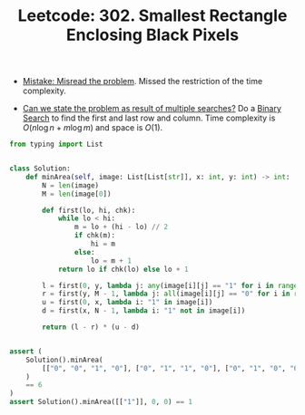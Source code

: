 :PROPERTIES:
:ID:       53BDDD47-8E31-4727-9E73-1AA40088D053
:ROAM_REFS: https://leetcode.com/problems/smallest-rectangle-enclosing-black-pixels/
:END:
#+TITLE: Leetcode: 302. Smallest Rectangle Enclosing Black Pixels
#+ROAM_REFS: https://leetcode.com/problems/smallest-rectangle-enclosing-black-pixels/
#+LEETCODE_LEVEL: Hard
#+ANKI_DECK: Problem Solving

- [[id:192401C2-DA6F-4496-B530-89A3546712FD][Mistake: Misread the problem]]. Missed the restriction of the time complexity.

- [[id:3ECFA6C4-B482-49CA-B8C6-C67DA07B6EAE][Can we state the problem as result of multiple searches?]]  Do a [[id:1217FC3D-A9F9-49EC-BA5D-A68E50338DBD][Binary Search]] to find the first and last row and column.  Time complexity is $O(n \log n + m \log m)$ and space is $O(1)$.

#+begin_src python
  from typing import List


  class Solution:
      def minArea(self, image: List[List[str]], x: int, y: int) -> int:
          N = len(image)
          M = len(image[0])

          def first(lo, hi, chk):
              while lo < hi:
                  m = lo + (hi - lo) // 2
                  if chk(m):
                      hi = m
                  else:
                      lo = m + 1
              return lo if chk(lo) else lo + 1

          l = first(0, y, lambda j: any(image[i][j] == "1" for i in range(N)))
          r = first(y, M - 1, lambda j: all(image[i][j] == "0" for i in range(N)))
          u = first(0, x, lambda i: "1" in image[i])
          d = first(x, N - 1, lambda i: "1" not in image[i])

          return (l - r) * (u - d)


  assert (
      Solution().minArea(
          [["0", "0", "1", "0"], ["0", "1", "1", "0"], ["0", "1", "0", "0"]], 0, 2
      )
      == 6
  )
  assert Solution().minArea([["1"]], 0, 0) == 1
#+end_src
